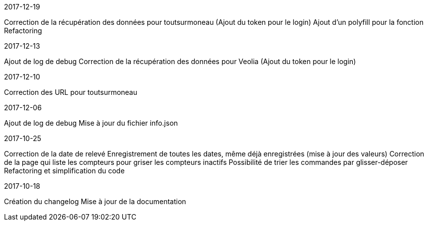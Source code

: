 [panel,primary]
.2017-12-19
--
Correction de la récupération des données pour toutsurmoneau (Ajout du token pour le login)
Ajout d'un polyfill pour la fonction
Refactoring
--

[panel,primary]
.2017-12-13
--
Ajout de log de debug
Correction de la récupération des données pour Veolia (Ajout du token pour le login)
--

[panel,primary]
.2017-12-10
--
Correction des URL pour toutsurmoneau
--

[panel,primary]
.2017-12-06
--
Ajout de log de debug
Mise à jour du fichier info.json
--

[panel,primary]
.2017-10-25
--
Correction de la date de relevé
Enregistrement de toutes les dates, même déjà enregistrées (mise à jour des valeurs)
Correction de la page qui liste les compteurs pour griser les compteurs inactifs
Possibilité de trier les commandes par glisser-déposer
Refactoring et simplification du code
--

[panel,primary]
.2017-10-18
--
Création du changelog
Mise à jour de la documentation
--
